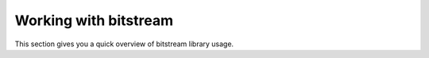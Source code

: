 Working with bitstream
======================

This section gives you a quick overview of bitstream library usage.

